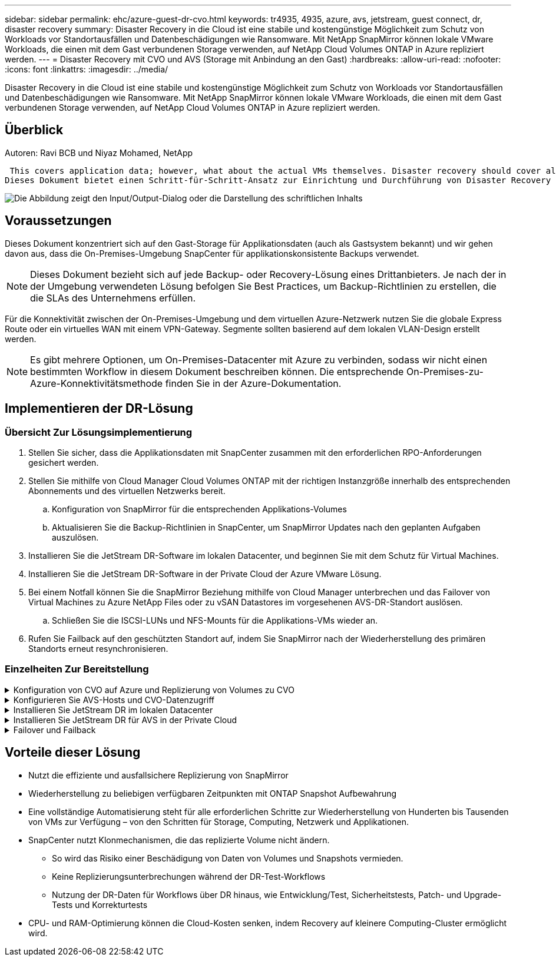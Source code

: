 ---
sidebar: sidebar 
permalink: ehc/azure-guest-dr-cvo.html 
keywords: tr4935, 4935, azure, avs, jetstream, guest connect, dr, disaster recovery 
summary: Disaster Recovery in die Cloud ist eine stabile und kostengünstige Möglichkeit zum Schutz von Workloads vor Standortausfällen und Datenbeschädigungen wie Ransomware. Mit NetApp SnapMirror können lokale VMware Workloads, die einen mit dem Gast verbundenen Storage verwenden, auf NetApp Cloud Volumes ONTAP in Azure repliziert werden. 
---
= Disaster Recovery mit CVO und AVS (Storage mit Anbindung an den Gast)
:hardbreaks:
:allow-uri-read: 
:nofooter: 
:icons: font
:linkattrs: 
:imagesdir: ../media/


[role="lead"]
Disaster Recovery in die Cloud ist eine stabile und kostengünstige Möglichkeit zum Schutz von Workloads vor Standortausfällen und Datenbeschädigungen wie Ransomware. Mit NetApp SnapMirror können lokale VMware Workloads, die einen mit dem Gast verbundenen Storage verwenden, auf NetApp Cloud Volumes ONTAP in Azure repliziert werden.



== Überblick

Autoren: Ravi BCB und Niyaz Mohamed, NetApp

 This covers application data; however, what about the actual VMs themselves. Disaster recovery should cover all dependent components, including virtual machines, VMDKs, application data, and more. To accomplish this, SnapMirror along with Jetstream can be used to seamlessly recover workloads replicated from on-premises to Cloud Volumes ONTAP while using vSAN storage for VM VMDKs.
Dieses Dokument bietet einen Schritt-für-Schritt-Ansatz zur Einrichtung und Durchführung von Disaster Recovery mit NetApp SnapMirror, JetStream und der Azure VMware Lösung (AVS).

image:dr-cvo-avs-image1.png["Die Abbildung zeigt den Input/Output-Dialog oder die Darstellung des schriftlichen Inhalts"]



== Voraussetzungen

Dieses Dokument konzentriert sich auf den Gast-Storage für Applikationsdaten (auch als Gastsystem bekannt) und wir gehen davon aus, dass die On-Premises-Umgebung SnapCenter für applikationskonsistente Backups verwendet.


NOTE: Dieses Dokument bezieht sich auf jede Backup- oder Recovery-Lösung eines Drittanbieters. Je nach der in der Umgebung verwendeten Lösung befolgen Sie Best Practices, um Backup-Richtlinien zu erstellen, die die SLAs des Unternehmens erfüllen.

Für die Konnektivität zwischen der On-Premises-Umgebung und dem virtuellen Azure-Netzwerk nutzen Sie die globale Express Route oder ein virtuelles WAN mit einem VPN-Gateway. Segmente sollten basierend auf dem lokalen VLAN-Design erstellt werden.


NOTE: Es gibt mehrere Optionen, um On-Premises-Datacenter mit Azure zu verbinden, sodass wir nicht einen bestimmten Workflow in diesem Dokument beschreiben können. Die entsprechende On-Premises-zu-Azure-Konnektivitätsmethode finden Sie in der Azure-Dokumentation.



== Implementieren der DR-Lösung



=== Übersicht Zur Lösungsimplementierung

. Stellen Sie sicher, dass die Applikationsdaten mit SnapCenter zusammen mit den erforderlichen RPO-Anforderungen gesichert werden.
. Stellen Sie mithilfe von Cloud Manager Cloud Volumes ONTAP mit der richtigen Instanzgröße innerhalb des entsprechenden Abonnements und des virtuellen Netzwerks bereit.
+
.. Konfiguration von SnapMirror für die entsprechenden Applikations-Volumes
.. Aktualisieren Sie die Backup-Richtlinien in SnapCenter, um SnapMirror Updates nach den geplanten Aufgaben auszulösen.


. Installieren Sie die JetStream DR-Software im lokalen Datacenter, und beginnen Sie mit dem Schutz für Virtual Machines.
. Installieren Sie die JetStream DR-Software in der Private Cloud der Azure VMware Lösung.
. Bei einem Notfall können Sie die SnapMirror Beziehung mithilfe von Cloud Manager unterbrechen und das Failover von Virtual Machines zu Azure NetApp Files oder zu vSAN Datastores im vorgesehenen AVS-DR-Standort auslösen.
+
.. Schließen Sie die ISCSI-LUNs und NFS-Mounts für die Applikations-VMs wieder an.


. Rufen Sie Failback auf den geschützten Standort auf, indem Sie SnapMirror nach der Wiederherstellung des primären Standorts erneut resynchronisieren.




=== Einzelheiten Zur Bereitstellung

.Konfiguration von CVO auf Azure und Replizierung von Volumes zu CVO
[%collapsible]
====
Der erste Schritt besteht darin, Cloud Volumes ONTAP auf Azure ( zu konfigurierenlink:azure-guest.html["Verlinken"^]) Und replizieren Sie die gewünschten Volumen zu Cloud Volumes ONTAP mit den gewünschten Frequenzen und Snapshot-Aufbewahrung.

image:dr-cvo-avs-image2.png["Die Abbildung zeigt den Input/Output-Dialog oder die Darstellung des schriftlichen Inhalts"]

====
.Konfigurieren Sie AVS-Hosts und CVO-Datenzugriff
[%collapsible]
====
Zwei wichtige Faktoren, die bei der Implementierung des SDDC berücksichtigt werden müssen, sind die Größe des SDDC-Clusters in der Azure VMware Lösung und die Dauer des SDDC im Service. Diese beiden wichtigen Überlegungen für eine Disaster-Recovery-Lösung tragen zur Senkung der Gesamtbetriebskosten bei. Das SDDC kann mit nur drei Hosts eingerichtet sein und bis hin zu einem Cluster mit mehreren Hosts in einer umfassenden Implementierung.

Die Entscheidung für die Implementierung eines AVS-Clusters hängt in erster Linie von den RPO/RTO-Anforderungen ab. Mit der Azure VMware Lösung kann das SDDC bereits rechtzeitig zur Verfügung gestellt werden, um entweder für das Testen oder für ein tatsächliches Notfallereignis zu sorgen. Ein durch die Just-in-time-Implementierung implementierter SDDC spart ESXi Hostkosten, wenn Sie keine Katastrophe mehr haben. Diese Form der Implementierung wirkt sich jedoch auf das RTO um einige Stunden aus, während das SDDC bereitgestellt wird.

Am häufigsten implementiert wird die SDDC-Option in einem Pilot-Light-Modus, der immer aktiviert ist. Diese Option bietet einen kleinen Platzbedarf von drei Hosts, die immer verfügbar sind. Außerdem werden Recovery-Vorgänge durch eine Basis für Simulationsaktivitäten und Compliance-Prüfungen beschleunigt, sodass das Risiko einer operativen Abweichungen zwischen dem Produktions- und dem DR-Standort vermieden wird. Der Pilot-Light-Cluster kann bei Bedarf schnell auf das gewünschte Niveau skaliert werden, um tatsächliche DR-Ereignisse zu bewältigen.

Informationen zur Konfiguration des AVS SDDC (ob On-Demand oder im Pilot-Light-Modus) finden Sie unter link:azure-setup.html["Implementieren und Konfigurieren der Virtualisierungsumgebung auf Azure"^]. Überprüfen Sie als Voraussetzung, ob die Gast-VMs auf den AVS-Hosts nach dem Einrichten der Konnektivität Daten von Cloud Volumes ONTAP nutzen können.

Nach der ordnungsgemäßen Konfiguration von Cloud Volumes ONTAP und AVS beginnen Sie mit der Konfiguration des Jetstream zur Automatisierung der Wiederherstellung lokaler Workloads auf AVS (VMs mit Applikations-VMDKs und VMs mit in-Guest-Storage) mithilfe des VAIO Mechanismus und durch Nutzung von SnapMirror für Applikations-Volumes-Kopien auf Cloud Volumes ONTAP.

====
.Installieren Sie JetStream DR im lokalen Datacenter
[%collapsible]
====
Die Jetstream DR-Software besteht aus drei Hauptkomponenten: Der JetStream DR Management Server Virtual Appliance (MSA), der DR Virtual Appliance (DRVA) und den Host-Komponenten (I/O-Filterpakete). Mit dem MSA-System werden Hostkomponenten auf dem Compute-Cluster installiert und konfiguriert und JetStream DR-Software verwaltet. Die Installation erfolgt wie folgt:

. Voraussetzungen prüfen.
. Nutzen Sie das Kapazitätsplanungs-Tool für Ressourcen- und Konfigurationsempfehlungen.
. Implementieren Sie JetStream DR MSA auf jedem vSphere-Host im zugewiesenen Cluster.
. Starten Sie das MSA-Produkt mit dem DNS-Namen in einem Browser.
. Registrieren Sie den vCenter-Server mit dem MSA.
. Nachdem JetStream DR MSA implementiert und der vCenter Server registriert wurde, navigieren Sie zum JetStream DR Plug-in mit dem vSphere Web Client. Dazu können Sie im Datacenter > Configure > JetStream DR navigieren.
+
image:dr-cvo-avs-image3.png["Die Abbildung zeigt den Input/Output-Dialog oder die Darstellung des schriftlichen Inhalts"]

. Führen Sie über die JetStream DR-Schnittstelle die folgenden Aufgaben aus:
+
.. Konfigurieren Sie das Cluster mit dem I/O-Filterpaket.
+
image:dr-cvo-avs-image4.png["Die Abbildung zeigt den Input/Output-Dialog oder die Darstellung des schriftlichen Inhalts"]

.. Fügen Sie den Azure Blob-Storage am Recovery-Standort hinzu.
+
image:dr-cvo-avs-image5.png["Die Abbildung zeigt den Input/Output-Dialog oder die Darstellung des schriftlichen Inhalts"]



. Stellen Sie die erforderliche Anzahl an DR Virtual Appliances (DRVAs) über die Registerkarte Appliances bereit.
+

NOTE: Verwenden Sie das Kapazitätsplanungs-Tool, um die Anzahl der benötigten DRVAs zu ermitteln.

+
image:dr-cvo-avs-image6.png["Die Abbildung zeigt den Input/Output-Dialog oder die Darstellung des schriftlichen Inhalts"]

+
image:dr-cvo-avs-image7.png["Die Abbildung zeigt den Input/Output-Dialog oder die Darstellung des schriftlichen Inhalts"]

. Erstellen Sie Protokoll-Volumes für jedes DRVA unter Verwendung der VMDK aus den verfügbaren Datenspeichern oder dem unabhängigen gemeinsamen iSCSI-Speicherpool.
+
image:dr-cvo-avs-image8.png["Die Abbildung zeigt den Input/Output-Dialog oder die Darstellung des schriftlichen Inhalts"]

. Erstellen Sie auf der Registerkarte geschützte Domänen die erforderliche Anzahl geschützter Domänen mithilfe von Informationen über die Azure Blob Storage-Site, die DRVA-Instanz und das Replikationsprotokoll. Eine geschützte Domäne definiert eine bestimmte VM oder einen Satz von Applikations-VMs innerhalb des Clusters, die gemeinsam gesichert werden und einer Prioritätsreihenfolge für Failover-/Failback-Vorgänge zugewiesen ist.
+
image:dr-cvo-avs-image9.png["Die Abbildung zeigt den Input/Output-Dialog oder die Darstellung des schriftlichen Inhalts"]

+
image:dr-cvo-avs-image10.png["Die Abbildung zeigt den Input/Output-Dialog oder die Darstellung des schriftlichen Inhalts"]

. Wählen Sie die zu sichernden VMs aus und gruppieren Sie die VMs je nach Abhängigkeit in Applikationsgruppen. Anhand von Applikationsdefinitionen können Gruppen von VMs zu logischen Gruppen gruppiert werden, die ihre Boot-Aufträge, Boot-Verzögerungen und optionale Applikationsvalidierungen enthalten, die nach der Recovery ausgeführt werden können.
+

NOTE: Vergewissern Sie sich, dass derselbe Sicherungsmodus für alle VMs in einer geschützten Domäne verwendet wird.

+

NOTE: Write Back(VMDK)-Modus bietet eine höhere Performance.

+
image:dr-cvo-avs-image11.png["Die Abbildung zeigt den Input/Output-Dialog oder die Darstellung des schriftlichen Inhalts"]

. Stellen Sie sicher, dass Replizierungs-Protokoll-Volumes auf hochperformanten Storage platziert werden.
+
image:dr-cvo-avs-image12.png["Die Abbildung zeigt den Input/Output-Dialog oder die Darstellung des schriftlichen Inhalts"]

. Klicken Sie nach dem Abschluss auf Schutz für die geschützte Domäne starten. Damit wird die Datenreplizierung für die ausgewählten VMs auf den zugewiesenen Blob-Speicher gestartet.
+
image:dr-cvo-avs-image13.png["Die Abbildung zeigt den Input/Output-Dialog oder die Darstellung des schriftlichen Inhalts"]

. Nach Abschluss der Replizierung wird der Sicherungsstatus der VM als wiederherstellbar markiert.
+
image:dr-cvo-avs-image14.png["Die Abbildung zeigt den Input/Output-Dialog oder die Darstellung des schriftlichen Inhalts"]

+

NOTE: Failover-Runbooks können so konfiguriert werden, dass sie die VMs gruppieren (so genannte Recovery-Gruppe), die Boot-Reihenfolge festlegen und die CPU-/Speichereinstellungen zusammen mit den IP-Konfigurationen ändern.

. Klicken Sie auf Einstellungen und dann auf den Link Runbook Configure, um die Runbook-Gruppe zu konfigurieren.
+
image:dr-cvo-avs-image15.png["Die Abbildung zeigt den Input/Output-Dialog oder die Darstellung des schriftlichen Inhalts"]

. Klicken Sie auf die Schaltfläche Gruppe erstellen, um mit der Erstellung einer neuen Runbook-Gruppe zu beginnen.
+

NOTE: Falls erforderlich, wenden Sie im unteren Teil des Bildschirms benutzerdefinierte Pre-scripts und Post-scripts an, um automatisch vor und nach dem Betrieb der Runbook-Gruppe auszuführen. Stellen Sie sicher, dass die Runbook-Skripte auf dem Management-Server residieren.

+
image:dr-cvo-avs-image16.png["Die Abbildung zeigt den Input/Output-Dialog oder die Darstellung des schriftlichen Inhalts"]

. Bearbeiten Sie die VM-Einstellungen nach Bedarf. Geben Sie die Parameter für die Wiederherstellung der VMs an, einschließlich der Boot-Sequenz, der Boot-Verzögerung (angegeben in Sekunden), der Anzahl der CPUs und der zuzuzuzuzuzuzuzuzuzuzuzuzuzuweist. Ändern Sie die Boot-Sequenz der VMs, indem Sie auf die Pfeile nach oben oder unten klicken. Zur Aufbewahrung von MAC stehen auch Optionen zur Verfügung.
+
image:dr-cvo-avs-image17.png["Die Abbildung zeigt den Input/Output-Dialog oder die Darstellung des schriftlichen Inhalts"]

. Statische IP-Adressen können manuell für die einzelnen VMs der Gruppe konfiguriert werden. Klicken Sie auf den Link „NIC-Ansicht“ einer VM, um die IP-Adresseinstellungen manuell zu konfigurieren.
+
image:dr-cvo-avs-image18.png["Die Abbildung zeigt den Input/Output-Dialog oder die Darstellung des schriftlichen Inhalts"]

. Klicken Sie auf die Schaltfläche Konfigurieren, um die NIC-Einstellungen für die jeweiligen VMs zu speichern.
+
image:dr-cvo-avs-image19.png["Die Abbildung zeigt den Input/Output-Dialog oder die Darstellung des schriftlichen Inhalts"]

+
image:dr-cvo-avs-image20.png["Die Abbildung zeigt den Input/Output-Dialog oder die Darstellung des schriftlichen Inhalts"]



Der Status der Failover- und Failback-Runbooks wird nun als konfiguriert aufgeführt. Failover- und Failback-Runbook-Gruppen werden paarweise erstellt, wobei dieselbe erste Gruppe von VMs und Einstellungen verwendet wird. Bei Bedarf können die Einstellungen einer Runbook-Gruppe individuell angepasst werden, indem Sie auf den entsprechenden Link Details klicken und Änderungen vornehmen.

====
.Installieren Sie JetStream DR für AVS in der Private Cloud
[%collapsible]
====
Eine Best Practice für einen Recovery-Standort (AVS) ist die Erstellung eines Pilotlichtclusters mit drei Knoten im Voraus. Dadurch kann die Infrastruktur am Recovery-Standort vorkonfiguriert werden, einschließlich:

* Netzwerkzielsegmente, Firewalls, Services wie DHCP und DNS usw.
* Installation von JetStream DR für AVS
* Konfiguration von ANF-Volumes als Datastores und mehr


Jetstream DR unterstützt einen RTO-Modus von nahezu null für geschäftskritische Domänen. In diesen Domänen sollte der Ziel-Storage vorinstalliert sein. ANF ist in diesem Fall ein empfohlener Speichertyp.


NOTE: Die Netzwerkkonfiguration einschließlich der Segmenterstellung sollte auf dem AVS-Cluster entsprechend den Anforderungen vor Ort konfiguriert werden.


NOTE: Je nach SLA- und RTO-Anforderungen können Sie einen kontinuierlichen Failover oder einen normalen (Standard-) Failover-Modus verwenden. Bei einer RTO von nahezu null sollten Sie am Recovery-Standort mit der kontinuierlichen Rehydrierung beginnen.

. Verwenden Sie den Befehl Ausführen, um JetStream DR für AVS auf einer privaten Cloud der Azure VMware-Lösung zu installieren. Wählen Sie im Azure-Portal zur Azure VMware-Lösung die Private Cloud aus und wählen Sie Ausführen Command > Packages > JSDR.Configuration.
+

NOTE: Der CloudAdmin-Standardbenutzer der Azure VMware-Lösung verfügt nicht über ausreichende Berechtigungen, um JetStream DR für AVS zu installieren. Die Azure VMware Lösung ermöglicht eine vereinfachte und automatisierte Installation von JetStream DR durch Aufrufen des Befehls Azure VMware Solution Run für JetStream DR.

+
Der folgende Screenshot zeigt die Installation mithilfe einer DHCP-basierten IP-Adresse.

+
image:dr-cvo-avs-image21.png["Die Abbildung zeigt den Input/Output-Dialog oder die Darstellung des schriftlichen Inhalts"]

. Nachdem die JetStream DR für AVS-Installation abgeschlossen ist, aktualisieren Sie den Browser. Um auf die JetStream DR-UI zuzugreifen, wechseln Sie zum SDDC Datacenter > Configure > JetStream DR.
+
image:dr-cvo-avs-image22.png["Die Abbildung zeigt den Input/Output-Dialog oder die Darstellung des schriftlichen Inhalts"]

. Führen Sie über die JetStream DR-Schnittstelle die folgenden Aufgaben aus:
+
.. Fügen Sie das Azure Blob Storage-Konto hinzu, das zur Sicherung des lokalen Clusters als Storage-Standort verwendet wurde, und starten Sie dann die Option Scan Domains.
.. Wählen Sie im angezeigten Popup-Dialogfeld die zu importierende geschützte Domäne aus, und klicken Sie anschließend auf den Link Importieren.
+
image:dr-cvo-avs-image23.png["Die Abbildung zeigt den Input/Output-Dialog oder die Darstellung des schriftlichen Inhalts"]



. Die Domäne wird zur Wiederherstellung importiert. Gehen Sie auf die Registerkarte geschützte Domänen und überprüfen Sie, ob die vorgesehene Domäne ausgewählt wurde, oder wählen Sie die gewünschte aus dem Menü geschützte Domäne auswählen aus. Eine Liste der wiederherstellbaren VMs in der geschützten Domäne wird angezeigt.
+
image:dr-cvo-avs-image24.png["Die Abbildung zeigt den Input/Output-Dialog oder die Darstellung des schriftlichen Inhalts"]

. Nachdem die geschützten Domains importiert wurden, sollten DRVA-Appliances bereitgestellt werden.
+

NOTE: Diese Schritte können auch mithilfe von CPT- erstellten Plänen automatisiert werden.

. Verwenden von verfügbaren vSAN oder ANF-Datastores für Replizierungsprotokolle erstellen
. Importieren Sie die geschützten Domänen und konfigurieren Sie die Recovery-VA, um einen ANF-Datenspeicher für VM-Platzierungen zu verwenden.
+
image:dr-cvo-avs-image25.png["Die Abbildung zeigt den Input/Output-Dialog oder die Darstellung des schriftlichen Inhalts"]

+

NOTE: Stellen Sie sicher, dass DHCP für das ausgewählte Segment aktiviert ist und genügend IP-Adressen verfügbar sind. Dynamische IPs werden vorübergehend verwendet, während Domänen sich wiederherstellen. Jede wiederherzuckernde VM (einschließlich kontinuierlicher Rehydrierung) erfordert eine individuelle dynamische IP-Adresse. Nach Abschluss der Wiederherstellung wird die IP freigegeben und kann wiederverwendet werden.

. Wählen Sie die entsprechende Failover-Option (Continuous Failover oder Failover) aus. In diesem Beispiel wird die kontinuierliche Rehydrierung (kontinuierliches Failover) ausgewählt.
+

NOTE: Obwohl sich der kontinuierliche Failover- und Failover-Modus bei der Konfiguration unterscheiden, werden beide Failover-Modi mit den gleichen Schritten konfiguriert. Failover-Schritte werden als Reaktion auf ein Notfall konfiguriert und durchgeführt. Ein kontinuierlicher Failover kann jederzeit konfiguriert werden und dann im Hintergrund während des normalen Systembetriebs ausgeführt werden. Nach einem Zwischenfall wird der fortlaufende Failover abgeschlossen, sodass die Eigentümerschaft der geschützten VMs direkt auf den Recovery-Standort übertragen wird (RTO von nahezu null).

+
image:dr-cvo-avs-image26.png["Die Abbildung zeigt den Input/Output-Dialog oder die Darstellung des schriftlichen Inhalts"]



Der kontinuierliche Failover-Prozess beginnt und der Fortschritt kann über die UI überwacht werden. Durch Klicken auf das blaue Symbol im Abschnitt „Aktueller Schritt“ wird ein Popup-Fenster angezeigt, in dem Details zum aktuellen Schritt des Failover-Prozesses angezeigt werden.

====
.Failover und Failback
[%collapsible]
====
. Nach einem Ausfall im geschützten Cluster der lokalen Umgebung (teilweiser oder kompletter Ausfall) können Sie das Failover für VMs auslösen. Dazu verwenden Sie Jetstream, nachdem die SnapMirror Beziehung für die jeweiligen Applikations-Volumes unterbrochen wurde.
+
image:dr-cvo-avs-image27.png["Die Abbildung zeigt den Input/Output-Dialog oder die Darstellung des schriftlichen Inhalts"]

+
image:dr-cvo-avs-image28.png["Die Abbildung zeigt den Input/Output-Dialog oder die Darstellung des schriftlichen Inhalts"]

+

NOTE: Dieser Schritt kann zur Erleichterung des Recovery-Prozesses einfach automatisiert werden.

. Greifen Sie auf die Jetstream UI auf dem AVS SDDC (Zielseite) zu und lösen Sie die Failover-Option aus, um den Failover abzuschließen. Die Taskleiste zeigt den Fortschritt für Failover-Aktivitäten an.
+
Im Dialogfeld, das beim Abschluss des Failover angezeigt wird, kann die Failover-Aufgabe als geplant oder als erzwungen angegeben werden.

+
image:dr-cvo-avs-image29.png["Die Abbildung zeigt den Input/Output-Dialog oder die Darstellung des schriftlichen Inhalts"]

+
image:dr-cvo-avs-image30.png["Die Abbildung zeigt den Input/Output-Dialog oder die Darstellung des schriftlichen Inhalts"]

+
Erzwungenes Failover geht davon aus, dass auf den primären Standort nicht mehr zugegriffen werden kann und die Eigentümerschaft der geschützten Domäne direkt vom Recovery-Standort übernommen werden muss.

+
image:dr-cvo-avs-image31.png["Die Abbildung zeigt den Input/Output-Dialog oder die Darstellung des schriftlichen Inhalts"]

+
image:dr-cvo-avs-image32.png["Die Abbildung zeigt den Input/Output-Dialog oder die Darstellung des schriftlichen Inhalts"]

. Nachdem der kontinuierliche Failover abgeschlossen ist, wird eine Meldung angezeigt, die den Abschluss der Aufgabe bestätigt. Nach Abschluss der Aufgabe greifen Sie auf die wiederhergestellten VMs zu, um ISCSI- oder NFS-Sitzungen zu konfigurieren.
+

NOTE: Der Failover-Modus wird in Failover ausgeführt, und der Status der VM ist wiederherstellbar. Alle VMs der geschützten Domäne werden jetzt am Recovery-Standort in dem von den Failover-Runbook-Einstellungen angegebenen Zustand ausgeführt.

+

NOTE: Um die Failover-Konfiguration und die Infrastruktur zu überprüfen, kann JetStream DR im Testmodus (Option Test Failover) betrieben werden, um die Wiederherstellung von Virtual Machines und deren Daten vom Objektspeicher in einer Test-Recovery-Umgebung zu beobachten. Wenn ein Failover-Verfahren im Testmodus ausgeführt wird, ähnelt sein Vorgang einem tatsächlichen Failover-Prozess.

+
image:dr-cvo-avs-image33.png["Die Abbildung zeigt den Input/Output-Dialog oder die Darstellung des schriftlichen Inhalts"]

. Sobald die Virtual Machines wiederhergestellt sind, wird Disaster Recovery für Storage auf dem Gast-Storage eingesetzt. Um diesen Prozess zu demonstrieren, wird SQL-Server in diesem Beispiel verwendet.
. Melden Sie sich bei der wiederhergestellten SnapCenter-VM auf dem AVS SDDC an und aktivieren Sie den DR-Modus.
+
.. Greifen Sie über Browsern auf die SnapCenter-Benutzeroberfläche zu.
+
image:dr-cvo-avs-image34.png["Die Abbildung zeigt den Input/Output-Dialog oder die Darstellung des schriftlichen Inhalts"]

.. Navigieren Sie auf der Seite Einstellungen zu Einstellungen > Globale Einstellungen > Disaster Recovery.
.. Wählen Sie Disaster Recovery Aktivieren.
.. Klicken Sie Auf Anwenden.
+
image:dr-cvo-avs-image35.png["Die Abbildung zeigt den Input/Output-Dialog oder die Darstellung des schriftlichen Inhalts"]

.. Überprüfen Sie, ob der DR-Job aktiviert ist, indem Sie auf Überwachen > Jobs klicken.
+

NOTE: Für das Storage Disaster Recovery sollte NetApp SnapCenter 4.6 oder höher verwendet werden. Frühere Versionen sollten applikationskonsistente Snapshots (replizierte mit SnapMirror) verwenden und ein manuelles Recovery ausführen, falls frühere Backups am Disaster Recovery-Standort wiederhergestellt werden müssen.



. Stellen Sie sicher, dass die SnapMirror Beziehung beschädigt ist.
+
image:dr-cvo-avs-image36.png["Die Abbildung zeigt den Input/Output-Dialog oder die Darstellung des schriftlichen Inhalts"]

. Verbinden Sie die LUN aus Cloud Volumes ONTAP mit der wiederhergestellten SQL Gast-VM mit gleichen Laufwerksbuchstaben.
+
image:dr-cvo-avs-image37.png["Die Abbildung zeigt den Input/Output-Dialog oder die Darstellung des schriftlichen Inhalts"]

. Öffnen Sie den iSCSI-Initiator, löschen Sie die vorherige getrennte Sitzung und fügen Sie das neue Ziel zusammen mit Multipath für die replizierten Cloud Volumes ONTAP Volumes hinzu.
+
image:dr-cvo-avs-image38.png["Die Abbildung zeigt den Input/Output-Dialog oder die Darstellung des schriftlichen Inhalts"]

. Stellen Sie sicher, dass alle Laufwerke mit denselben Laufwerksbuchstaben verbunden sind, die vor DR verwendet wurden.
+
image:dr-cvo-avs-image39.png["Die Abbildung zeigt den Input/Output-Dialog oder die Darstellung des schriftlichen Inhalts"]

. Starten Sie den MSSQL-Serverdienst neu.
+
image:dr-cvo-avs-image40.png["Die Abbildung zeigt den Input/Output-Dialog oder die Darstellung des schriftlichen Inhalts"]

. Stellen Sie sicher, dass die SQL-Ressourcen wieder online sind.
+
image:dr-cvo-avs-image41.png["Die Abbildung zeigt den Input/Output-Dialog oder die Darstellung des schriftlichen Inhalts"]

+

NOTE: Hängen Sie im Fall von NFS die Volumes mit dem Mount-Befehl an, und aktualisieren Sie die `/etc/fstab` Einträge.

+
An diesem Punkt können Betriebsabläufe ausgeführt werden und der Geschäftsbetrieb normal weiterläuft.

+

NOTE: Am NSX-T-Ende kann ein separates, dediziertes Tier-1 Gateway zur Simulation von Failover-Szenarien erstellt werden. So ist sichergestellt, dass alle Workloads miteinander kommunizieren können, dass jedoch kein Traffic in die bzw. aus der Umgebung geleitet werden kann. So können alle Triage-, Containment- oder Härteaufgaben ohne das Risiko einer Kreuzkontamination durchgeführt werden. Dieser Vorgang ist außerhalb des Anwendungsbereichs dieses Dokuments, kann aber problemlos zur Simulation der Isolation durchgeführt werden.



Wenn der primäre Standort wieder in Betrieb ist, können Sie ein Failback durchführen. Die VM-Sicherung wird durch Jetstream fortgesetzt, und die SnapMirror Beziehung muss umgekehrt werden.

. Wiederherstellung der lokalen Umgebung Je nach Art des Notfalleinfalls sind möglicherweise die Wiederherstellung und/oder Überprüfung der Konfiguration des geschützten Clusters erforderlich. Falls erforderlich, muss die JetStream DR-Software möglicherweise erneut installiert werden.
. Greifen Sie auf die wiederhergestellte On-Premises-Umgebung zu, rufen Sie die Jetstream DR UI auf und wählen Sie die entsprechende geschützte Domäne aus. Nachdem der geschützte Standort für Failback bereit ist, wählen Sie die Failback-Option in der UI aus.
+

NOTE: Mit dem CPT-generierten Failback-Plan kann außerdem die Rückgabe der VMs und ihrer Daten aus dem Objektspeicher in die ursprüngliche VMware Umgebung initiiert werden.

+
image:dr-cvo-avs-image42.png["Die Abbildung zeigt den Input/Output-Dialog oder die Darstellung des schriftlichen Inhalts"]

+

NOTE: Geben Sie die maximale Verzögerung an, nachdem Sie die VMs am Recovery-Standort angehalten und am geschützten Standort neu gestartet haben. Die zum Abschluss dieses Prozesses erforderliche Zeit umfasst das Abschließen der Replizierung nach dem Stoppen von Failover-VMs, die zum Reinigen des Recovery-Standorts benötigte Zeit und die Zeit zur Wiederherstellung von VMs am geschützten Standort. NetApp empfiehlt 10 Minuten.

+
image:dr-cvo-avs-image43.png["Die Abbildung zeigt den Input/Output-Dialog oder die Darstellung des schriftlichen Inhalts"]

. Schließen Sie den Failback-Prozess ab, und bestätigen Sie anschließend die Wiederaufnahme des VM-Schutzes und der Datenkonsistenz.
+
image:dr-cvo-avs-image44.png["Die Abbildung zeigt den Input/Output-Dialog oder die Darstellung des schriftlichen Inhalts"]

. Nachdem die VMs wiederhergestellt wurden, trennen Sie den sekundären Storage vom Host und stellen eine Verbindung zum primären Storage her.
+
image:dr-cvo-avs-image45.png["Die Abbildung zeigt den Input/Output-Dialog oder die Darstellung des schriftlichen Inhalts"]

+
image:dr-cvo-avs-image46.png["Die Abbildung zeigt den Input/Output-Dialog oder die Darstellung des schriftlichen Inhalts"]

. Starten Sie den MSSQL-Serverdienst neu.
. Vergewissern Sie sich, dass die SQL-Ressourcen wieder online sind.
+
image:dr-cvo-avs-image47.png["Die Abbildung zeigt den Input/Output-Dialog oder die Darstellung des schriftlichen Inhalts"]

+

NOTE: Für ein Failback auf den primären Storage sollten Sie sicherstellen, dass die Beziehungsrichtung vor dem Failover unverändert bleibt, indem Sie einen umgekehrten Resynchronisierungsvorgang durchführen.

+

NOTE: Um die Rollen des primären und sekundären Storage nach der umgekehrten Resynchronisierung beizubehalten, führen Sie den umgekehrten Resync-Vorgang erneut aus.



Dieser Prozess gilt für andere Applikationen wie Oracle, ähnliche Datenbankumgebungen und andere Applikationen, die mit Gast-vernetztem Storage verwenden.

Testen Sie wie immer die Schritte zur Wiederherstellung der kritischen Workloads, bevor Sie sie in die Produktionsumgebung portieren.

====


== Vorteile dieser Lösung

* Nutzt die effiziente und ausfallsichere Replizierung von SnapMirror
* Wiederherstellung zu beliebigen verfügbaren Zeitpunkten mit ONTAP Snapshot Aufbewahrung
* Eine vollständige Automatisierung steht für alle erforderlichen Schritte zur Wiederherstellung von Hunderten bis Tausenden von VMs zur Verfügung – von den Schritten für Storage, Computing, Netzwerk und Applikationen.
* SnapCenter nutzt Klonmechanismen, die das replizierte Volume nicht ändern.
+
** So wird das Risiko einer Beschädigung von Daten von Volumes und Snapshots vermieden.
** Keine Replizierungsunterbrechungen während der DR-Test-Workflows
** Nutzung der DR-Daten für Workflows über DR hinaus, wie Entwicklung/Test, Sicherheitstests, Patch- und Upgrade-Tests und Korrekturtests


* CPU- und RAM-Optimierung können die Cloud-Kosten senken, indem Recovery auf kleinere Computing-Cluster ermöglicht wird.

